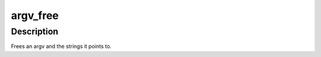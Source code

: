 .. -*- coding: utf-8; mode: rst -*-
.. src-file: lib/argv_split.c

.. _`argv_free`:

argv_free
=========

.. c:function:: void argv_free(char **argv)

    free an argv \ ``argv``\  - the argument vector to be freed

    :param char \*\*argv:
        *undescribed*

.. _`argv_free.description`:

Description
-----------

Frees an argv and the strings it points to.

.. This file was automatic generated / don't edit.

